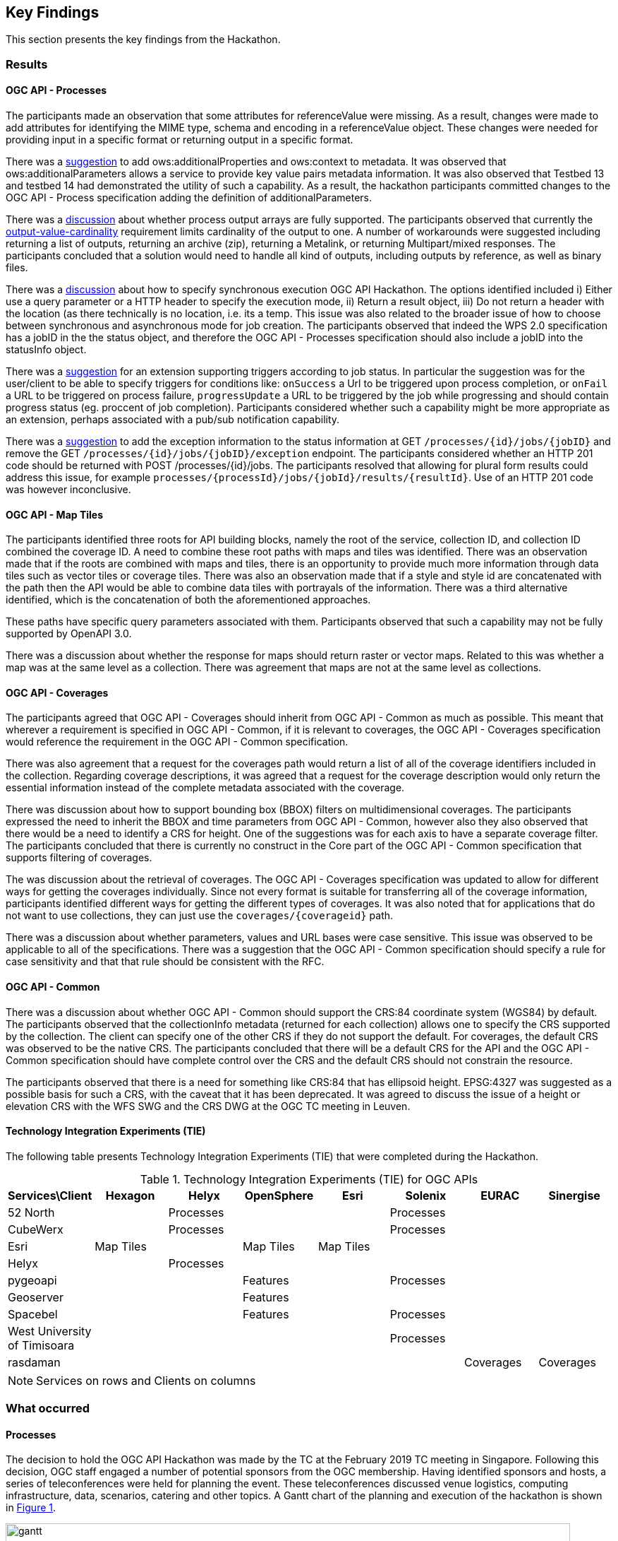 [[KeyFindings]]
== Key Findings

This section presents the key findings from the Hackathon.

=== Results

==== OGC API - Processes

The participants made an observation that some attributes for referenceValue were missing. As a result, changes were made to add attributes for identifying the MIME type, schema and encoding in a referenceValue object. These changes were needed for providing input in a specific format or returning output in a specific format.

There was a https://github.com/opengeospatial/wps-rest-binding/issues/42[suggestion] to add ows:additionalProperties and ows:context to metadata. It was observed that ows:additionalParameters allows a service to provide key value pairs metadata information. It was also observed that Testbed 13 and testbed 14 had demonstrated the utility of such a capability. As a result, the hackathon participants committed changes to the OGC API - Process specification adding the definition of additionalParameters.

There was a https://github.com/opengeospatial/wps-rest-binding/issues/37[discussion] about whether process output arrays are fully supported. The participants observed that currently the http://www.opengis.net/spec/WPS/2.0/req/conceptual-model/process/output-value-cardinality[output-value-cardinality] requirement limits cardinality of the output to one. A number of workarounds were suggested including returning a list of outputs, returning an archive (zip), returning a Metalink, or returning Multipart/mixed responses. The participants concluded that a solution would need to handle all kind of outputs, including outputs by reference, as well as binary files.


There was a https://github.com/opengeospatial/wps-rest-binding/issues/30[discussion] about how to specify synchronous execution OGC API Hackathon. The options identified included i) Either use a query parameter or a HTTP header to specify the execution mode, ii) Return a result object, iii)  Do not return a header with the location (as there technically is no location, i.e. its a temp. This issue was also related to the broader issue of how to choose between synchronous and asynchronous mode for job creation. The participants observed that indeed the WPS 2.0 specification has a jobID in the the status object, and therefore the OGC API - Processes specification should also include a jobID into the statusInfo object.

There was a https://github.com/opengeospatial/wps-rest-binding/issues/31[suggestion] for an extension supporting triggers according to job status. In particular the suggestion was for the user/client to be able to specify triggers for conditions like: `onSuccess` a Url to be triggered upon process completion, or `onFail` a URL to be triggered on process failure, `progressUpdate` a URL to be triggered by the job while progressing and should contain progress status (eg. proccent of job completion). Participants considered whether such a capability might be more appropriate as an extension, perhaps associated with a pub/sub notification capability.

There was a https://github.com/opengeospatial/wps-rest-binding/issues/32[suggestion] to add the exception information to the status information at GET `/processes/{id}/jobs/{jobID}` and remove the GET `/processes/{id}/jobs/{jobID}/exception` endpoint. The participants considered whether an HTTP 201 code should be returned with POST /processes/{id}/jobs. The participants resolved that allowing for plural form results could address this issue, for example `processes/{processId}/jobs/{jobId}/results/{resultId}`. Use of an HTTP 201 code was however inconclusive.


==== OGC API - Map Tiles

The participants identified three roots for API building blocks, namely the root of the service, collection ID, and collection ID combined the coverage ID. A need to combine these root paths with maps and tiles was identified. There was an observation made that if the roots are combined with maps and tiles, there is an opportunity to provide much more information through data tiles such as vector tiles or coverage tiles. There was also an observation made that if a style and style id are concatenated with the path then the API would be able to combine data tiles with portrayals of the information. There was a third alternative identified, which is the concatenation of both the aforementioned approaches.

These paths have specific query parameters associated with them. Participants observed that such a capability may not be fully supported by OpenAPI 3.0.

There was a discussion about whether the response for maps should return raster or vector maps. Related to this was whether a map was at the same level as a collection. There was agreement that maps are not at the same level as collections.


==== OGC API - Coverages

The participants agreed that OGC API - Coverages should inherit from OGC API - Common as much as possible. This meant that wherever a requirement is specified in OGC API - Common, if it is relevant to coverages, the OGC API - Coverages specification would reference the requirement in the OGC API - Common specification.

There was also agreement that a request for the coverages path would return a list of all  of the coverage identifiers included in the collection. Regarding coverage descriptions, it was agreed that a request for the coverage description would only return the essential information instead of the complete metadata associated with the coverage.

There was discussion about how to support bounding box (BBOX) filters on multidimensional coverages. The participants expressed the need to inherit the BBOX and time parameters from OGC API - Common, however also they also observed that there would be a need to identify a CRS for height. One of the suggestions was for each axis to have a separate coverage filter. The participants concluded that there is currently no construct in the Core part of the OGC API - Common specification that supports filtering of coverages.

The was discussion about the retrieval of coverages. The OGC API - Coverages specification was updated to allow for different ways for getting the coverages individually. Since not every format is suitable for transferring all of the coverage information, participants identified different ways for getting the different types of coverages. It was also noted that for applications that do not want to use collections, they can just use the `coverages/{coverageid}` path.

There was a discussion about whether parameters, values and URL bases were case sensitive. This issue was observed to be applicable to all of the specifications. There was a suggestion that the OGC API - Common specification should specify a rule for case sensitivity and that that rule should be consistent with the RFC.


==== OGC API - Common

There was a discussion about whether OGC API - Common should support the CRS:84 coordinate system (WGS84) by default. The participants observed that the collectionInfo metadata (returned for each collection) allows one to specify the CRS supported by the collection. The client can specify one of the other CRS if they do not support the default. For coverages, the default CRS was observed to be the native CRS. The participants concluded that there will be a default CRS for the API and the OGC API - Common specification should have complete control over the CRS and the default CRS should not constrain the resource.

The participants observed that there is a need for something like CRS:84 that has ellipsoid height. EPSG:4327 was suggested as a possible basis for such a CRS, with the caveat that it has been deprecated. It was agreed to discuss the issue of a height or elevation CRS with the WFS SWG and the CRS DWG at the OGC TC meeting in Leuven.

==== Technology Integration Experiments (TIE)

The following table presents Technology Integration Experiments (TIE) that were completed during the Hackathon.

[#table_ties,reftext='{table-caption} {counter:table-num}']
.Technology Integration Experiments (TIE) for OGC APIs
[cols=",,,,,,,",width="100%",options="header",align="center"]
|===
|Services\Client | Hexagon | Helyx | OpenSphere | Esri | Solenix | EURAC | Sinergise

|52 North |  | Processes  | | | Processes | |

|CubeWerx |  | Processes |  | | Processes | |

|Esri | Map Tiles |   | Map Tiles | Map Tiles | | |

|Helyx |  | Processes  |  | | | |

|pygeoapi |  |  | Features | | Processes | |

|Geoserver |  |   | Features | | | |

|Spacebel |  |   | Features | | Processes | |

|West University of Timisoara | | | | | Processes | |

|rasdaman | | | | | | Coverages | Coverages

|===

NOTE: Services on rows and Clients on columns


=== What occurred

==== Processes

The decision to hold the OGC API Hackathon was made by the TC at the February 2019 TC meeting in Singapore. Following this decision, OGC staff engaged a number of potential sponsors from the OGC membership. Having identified sponsors and hosts, a series of teleconferences were held for planning the event. These teleconferences discussed venue logistics, computing infrastructure, data, scenarios, catering and other topics. A Gantt chart of the planning and execution of the hackathon is shown in <<img_gantt>>.

[#img_gantt,reftext='{figure-caption} {counter:figure-num}']
.A Gantt chart of the planning and execution of the hackathon
image::images/gantt.png[width=800,align="center"]

During the hackathon, the process involved a series of briefings, discussions and coding sessions. On the first day of the hackathon, three back-briefs were held, that is one in the morning, another in the afternoon and another in the evening. These briefings provided an opportunity for issues to be discussed across teams. Agreements and resolutions from the discussions triggered by the briefings were then fed back into the team-specific work.

==== Organization

By the event date, 76 individuals had been registered to participate in-person and 35 participants had been registered to participate remotely. A questionnaire sent out just before the hackathon to collect information about which OGC API specifications participants planned to focus on received 27 responses, with the spread of interest as showin in <<img_interests_1>>, <<img_interests_2>> and <<img_interests_3>>.

[#img_interests_1,reftext='{figure-caption} {counter:figure-num}']
.Participants' interests (1 of 3)
image::images/interests_1.png[width=800,align="center"]

[#img_interests_2,reftext='{figure-caption} {counter:figure-num}']
.Participants' interests (2 of 3)
image::images/interests_2.png[width=800,align="center"]

[#img_interests_3,reftext='{figure-caption} {counter:figure-num}']
.Participants' interests (3 of 3)
image::images/interests_3.png[width=800,align="center"]

The hackathon was therefore organized around teams based on the OGC API specifications. Participants interested in APIs other than those for coverages, processes, and map tiles, were asked to contribute to the work on advancing the OGC API - Common specification. This would help ensure that the OGC API - Common specification provides an appropriate base for all future OGC APIs.

==== Technology

At least 7 client applications were deployed during the hackathon. The client applications included a mixture of standalone and web browser based applications. At least 9 server-side applications were deployed. Some of the programming languages that were used by these applications included Python, C++, Java and NodeJS.

Some of the participants implemented proxies in front of implementations of WCS, WMTS and WPS to provide an adapter for OGC API applications.

It was observed that, although the OGC API specifications do not prescribe where an API definition should be hosted, Swaggerhub proved a popular choice amongst hackathon participants.

==== Information

=== Experiences

TBA

=== Lessons learnt

TBA

=== What are the next steps?

TBA
